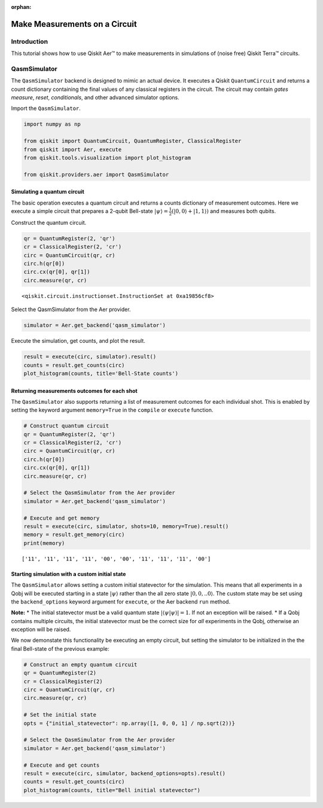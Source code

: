 :orphan:

Make Measurements on a Circuit
==============================

Introduction
------------

This tutorial shows how to use Qiskit Aer™ to make measurements in
simulations of (noise free) Qiskit Terra™ circuits.

QasmSimulator
-------------

The ``QasmSimulator`` backend is designed to mimic an actual device. It
executes a Qiskit ``QuantumCircuit`` and returns a count dictionary
containing the final values of any classical registers in the circuit.
The circuit may contain *gates* *measure*, *reset*, *conditionals*, and
other advanced simulator options.

Import the ``QasmSimulator``.

.. code:: ipython3

    import numpy as np
    
    from qiskit import QuantumCircuit, QuantumRegister, ClassicalRegister
    from qiskit import Aer, execute
    from qiskit.tools.visualization import plot_histogram
    
    from qiskit.providers.aer import QasmSimulator

Simulating a quantum circuit
~~~~~~~~~~~~~~~~~~~~~~~~~~~~

The basic operation executes a quantum circuit and returns a counts
dictionary of measurement outcomes. Here we execute a simple circuit
that prepares a 2-qubit Bell-state
:math:`|\psi\rangle = \frac{1}{2}(|0,0\rangle + |1,1 \rangle)` and
measures both qubits.

Construct the quantum circuit.

.. code:: ipython3

    qr = QuantumRegister(2, 'qr')
    cr = ClassicalRegister(2, 'cr')
    circ = QuantumCircuit(qr, cr)
    circ.h(qr[0])
    circ.cx(qr[0], qr[1])
    circ.measure(qr, cr)




.. parsed-literal::

    <qiskit.circuit.instructionset.InstructionSet at 0xa19856cf8>



Select the QasmSimulator from the Aer provider.

.. code:: ipython3

    simulator = Aer.get_backend('qasm_simulator')

Execute the simulation, get counts, and plot the result.

.. code:: ipython3

    result = execute(circ, simulator).result()
    counts = result.get_counts(circ)
    plot_histogram(counts, title='Bell-State counts')




.. image:: simulate_measurements_files/simulate_measurements_10_0.png



Returning measurements outcomes for each shot
~~~~~~~~~~~~~~~~~~~~~~~~~~~~~~~~~~~~~~~~~~~~~

The ``QasmSimulator`` also supports returning a list of measurement
outcomes for each individual shot. This is enabled by setting the
keyword argument ``memory=True`` in the ``compile`` or ``execute``
function.

.. code:: ipython3

    # Construct quantum circuit
    qr = QuantumRegister(2, 'qr')
    cr = ClassicalRegister(2, 'cr')
    circ = QuantumCircuit(qr, cr)
    circ.h(qr[0])
    circ.cx(qr[0], qr[1])
    circ.measure(qr, cr)
    
    # Select the QasmSimulator from the Aer provider
    simulator = Aer.get_backend('qasm_simulator')
    
    # Execute and get memory
    result = execute(circ, simulator, shots=10, memory=True).result()
    memory = result.get_memory(circ)
    print(memory)


.. parsed-literal::

    ['11', '11', '11', '11', '00', '00', '11', '11', '11', '00']


Starting simulation with a custom initial state
~~~~~~~~~~~~~~~~~~~~~~~~~~~~~~~~~~~~~~~~~~~~~~~

The ``QasmSimulator`` allows setting a custom initial statevector for
the simulation. This means that all experiments in a Qobj will be
executed starting in a state :math:`|\psi\rangle` rather than the all
zero state :math:`|0,0,..0\rangle`. The custom state may be set using
the ``backend_options`` keyword argument for ``execute``, or the Aer
backend ``run`` method.

**Note:** \* The initial statevector must be a valid quantum state
:math:`|\langle\psi|\psi\rangle|=1`. If not an exception will be raised.
\* If a Qobj contains multiple circuits, the initial statevector must be
the correct size for *all* experiments in the Qobj, otherwise an
exception will be raised.

We now demonstate this functionality be executing an empty circuit, but
setting the simulator to be initialized in the the final Bell-state of
the previous example:

.. code:: ipython3

    # Construct an empty quantum circuit
    qr = QuantumRegister(2)
    cr = ClassicalRegister(2)
    circ = QuantumCircuit(qr, cr)
    circ.measure(qr, cr)
    
    # Set the initial state
    opts = {"initial_statevector": np.array([1, 0, 0, 1] / np.sqrt(2))}
    
    # Select the QasmSimulator from the Aer provider
    simulator = Aer.get_backend('qasm_simulator')
    
    # Execute and get counts
    result = execute(circ, simulator, backend_options=opts).result()
    counts = result.get_counts(circ)
    plot_histogram(counts, title="Bell initial statevector")




.. image:: simulate_measurements_files/simulate_measurements_14_0.png


